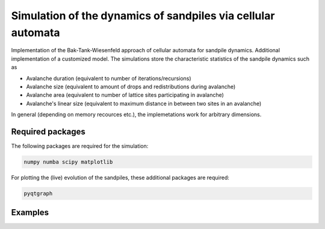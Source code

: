 Simulation of the dynamics of sandpiles via cellular automata
=============================================================

Implementation of the Bak-Tank-Wiesenfeld approach of cellular automata for sandpile dynamics.
Additional implementation of a customized model. The simulations store the characteristic statistics of the sandpile dynamics such as

- Avalanche duration (equivalent to number of iterations/recursions)
- Avalanche size (equivalent to amount of drops and redistributions during avalanche)
- Avalanche area (equivalent to number of lattice sites participating in avalanche)
- Avalanche's linear size (equivalent to maximum distance in between two sites in an avalanche)

In general (depending on memory recources etc.), the implemetations work for arbitrary dimensions. 

Required packages
*****************

The following packages are required for the simulation:

.. code-block:: bash

   numpy numba scipy matplotlib

For plotting the (live) evolution of the sandpiles, these additional packages are required:

.. code-block:: bash

   pyqtgraph

Examples
********

.. image:: _static/f1.png
   :width: 75
   :align: center

.. image:: _static/f2.png
   :width: 75
   :align: center
